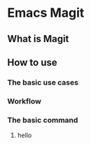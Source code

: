 * Emacs Magit
** What is Magit
** How to use
*** The basic use cases
*** Workflow
*** The basic command
***** hello
